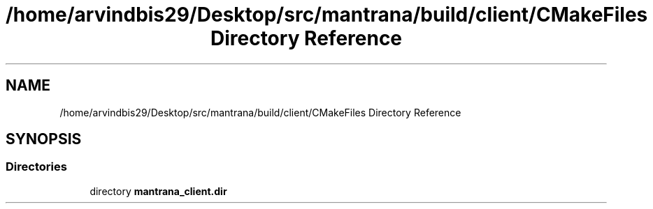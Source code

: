 .TH "/home/arvindbis29/Desktop/src/mantrana/build/client/CMakeFiles Directory Reference" 3 "Thu Nov 18 2021" "Version 1.0.0" "My Project" \" -*- nroff -*-
.ad l
.nh
.SH NAME
/home/arvindbis29/Desktop/src/mantrana/build/client/CMakeFiles Directory Reference
.SH SYNOPSIS
.br
.PP
.SS "Directories"

.in +1c
.ti -1c
.RI "directory \fBmantrana_client\&.dir\fP"
.br
.in -1c
